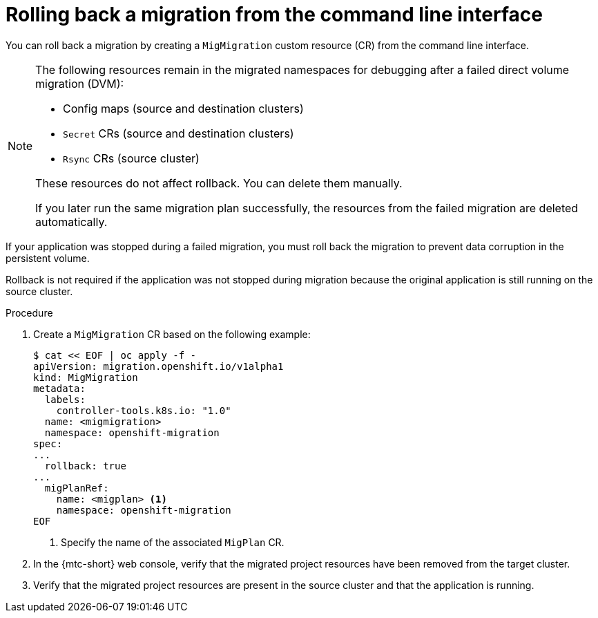 // Module included in the following assemblies:
//
// * migrating_from_ocp_3_to_4/troubleshooting-3-4.adoc
// * migration_toolkit_for_containers/troubleshooting-mtc

[id="migration-rolling-back-migration-cli_{context}"]
= Rolling back a migration from the command line interface

You can roll back a migration by creating a `MigMigration` custom resource (CR) from the command line interface.

[NOTE]
====
The following resources remain in the migrated namespaces for debugging after a failed direct volume migration (DVM):

* Config maps (source and destination clusters)
* `Secret` CRs (source and destination clusters)
* `Rsync` CRs (source cluster)

These resources do not affect rollback. You can delete them manually.

If you later run the same migration plan successfully, the resources from the failed migration are deleted automatically.
====

If your application was stopped during a failed migration, you must roll back the migration to prevent data corruption in the persistent volume.

Rollback is not required if the application was not stopped during migration because the original application is still running on the source cluster.

.Procedure

. Create a `MigMigration` CR based on the following example:
+
[source,yaml]
----
$ cat << EOF | oc apply -f -
apiVersion: migration.openshift.io/v1alpha1
kind: MigMigration
metadata:
  labels:
    controller-tools.k8s.io: "1.0"
  name: <migmigration>
  namespace: openshift-migration
spec:
...
  rollback: true
...
  migPlanRef:
    name: <migplan> <1>
    namespace: openshift-migration
EOF
----
<1> Specify the name of the associated `MigPlan` CR.

. In the {mtc-short} web console, verify that the migrated project resources have been removed from the target cluster.
. Verify that the migrated project resources are present in the source cluster and that the application is running.

